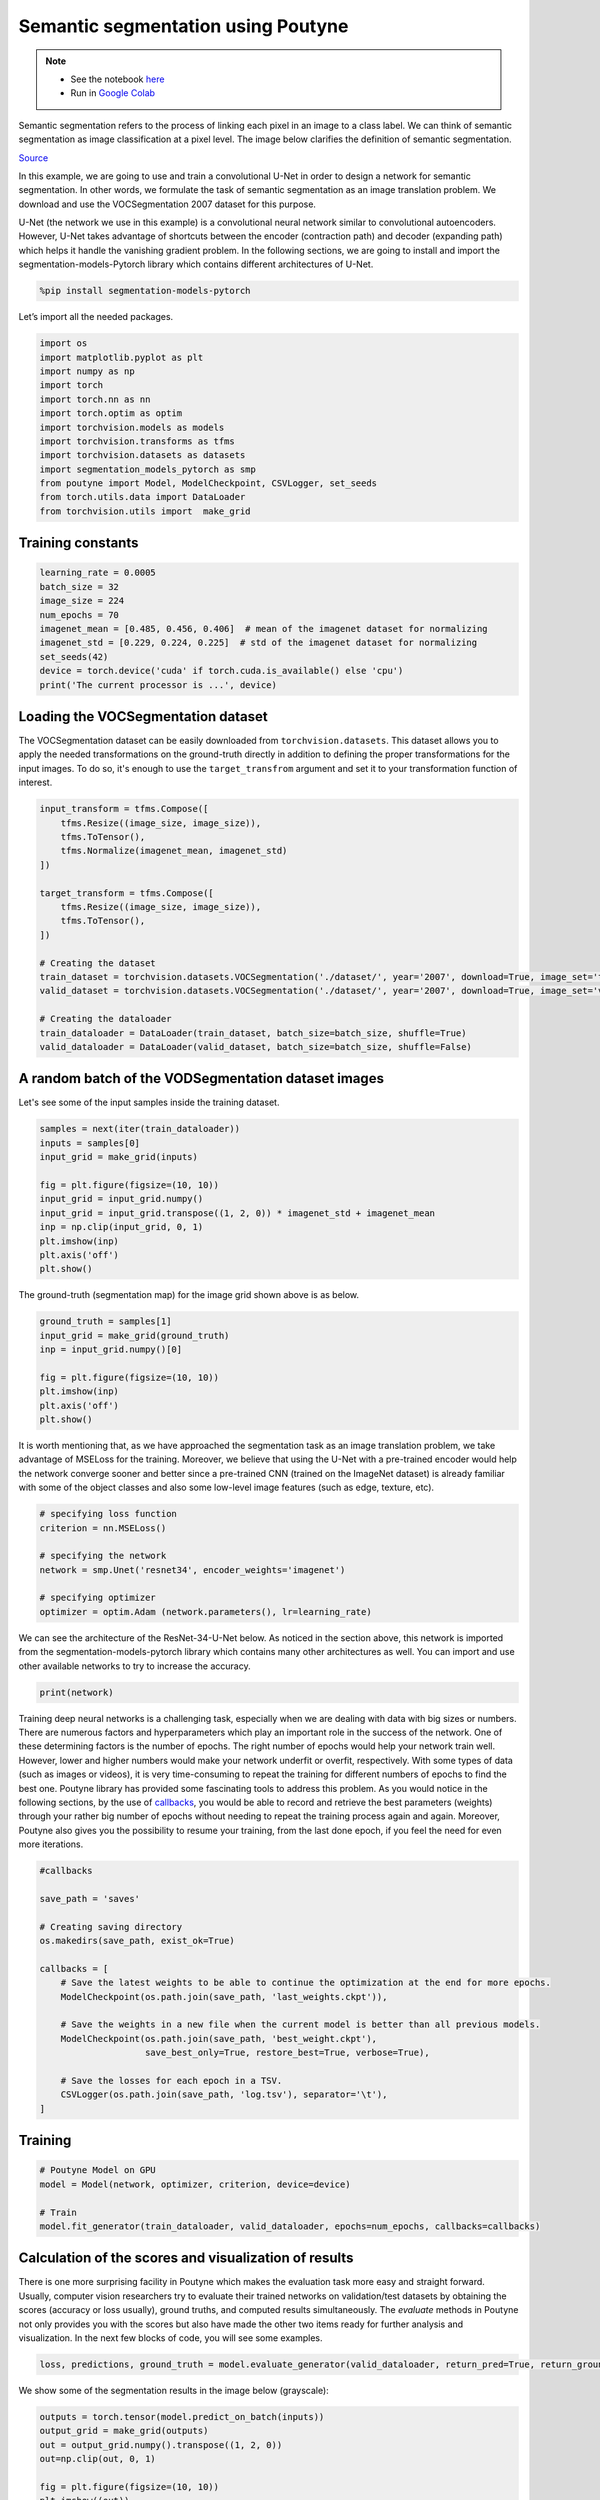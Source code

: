.. role:: hidden
    :class: hidden-section

Semantic segmentation using Poutyne
***********************************

.. note::

    - See the notebook `here <https://github.com/GRAAL-Research/poutyne/blob/master/examples/semantic_segmentation.ipynb>`_
    - Run in `Google Colab <https://colab.research.google.com/github/GRAAL-Research/poutyne/blob/master/examples/semantic_segmentation.ipynb>`_

Semantic segmentation refers to the process of linking each pixel in an image to a class label. We can think of semantic segmentation as image classification at a pixel level. The image below clarifies the definition of semantic segmentation.

.. image:: /img/semantic_segmentation.png

`Source <https://www.jeremyjordan.me/semantic-segmentation/>`_

In this example, we are going to use and train a convolutional U-Net in order to design a network for semantic segmentation. In other words, we formulate the task of semantic segmentation as an image translation problem. We download and use the VOCSegmentation 2007 dataset for this purpose.

U-Net (the network we use in this example) is a convolutional neural network similar to convolutional autoencoders. However, U-Net takes advantage of shortcuts between the encoder (contraction path) and decoder (expanding path) which helps it handle the vanishing gradient problem. In the following sections, we are going to install and import the segmentation-models-Pytorch library which contains different architectures of U-Net.

.. code-block:: python

    %pip install segmentation-models-pytorch 
    
Let’s import all the needed packages.

.. code-block:: python

    import os
    import matplotlib.pyplot as plt
    import numpy as np
    import torch
    import torch.nn as nn
    import torch.optim as optim
    import torchvision.models as models
    import torchvision.transforms as tfms
    import torchvision.datasets as datasets
    import segmentation_models_pytorch as smp
    from poutyne import Model, ModelCheckpoint, CSVLogger, set_seeds
    from torch.utils.data import DataLoader
    from torchvision.utils import  make_grid
    
Training constants
==================

.. code-block:: python

    learning_rate = 0.0005
    batch_size = 32
    image_size = 224
    num_epochs = 70
    imagenet_mean = [0.485, 0.456, 0.406]  # mean of the imagenet dataset for normalizing 
    imagenet_std = [0.229, 0.224, 0.225]  # std of the imagenet dataset for normalizing 
    set_seeds(42)
    device = torch.device('cuda' if torch.cuda.is_available() else 'cpu')
    print('The current processor is ...', device)

Loading the VOCSegmentation dataset    
===================================

The VOCSegmentation dataset can be easily downloaded from ``torchvision.datasets``. This dataset allows you to apply the needed transformations on the ground-truth directly in addition to defining the proper transformations for the input images. To do so, it's enough to use the ``target_transfrom`` argument and set it to your transformation function of interest. 

.. code-block:: python

    input_transform = tfms.Compose([
        tfms.Resize((image_size, image_size)),  
        tfms.ToTensor(),        
        tfms.Normalize(imagenet_mean, imagenet_std)
    ])
    
    target_transform = tfms.Compose([
        tfms.Resize((image_size, image_size)),  
        tfms.ToTensor(),        
    ])
    
    # Creating the dataset
    train_dataset = torchvision.datasets.VOCSegmentation('./dataset/', year='2007', download=True, image_set='train', transform=input_transform, target_transform= target_transform)
    valid_dataset = torchvision.datasets.VOCSegmentation('./dataset/', year='2007', download=True, image_set='val', transform=input_transform, target_transform= target_transform )
    
    # Creating the dataloader
    train_dataloader = DataLoader(train_dataset, batch_size=batch_size, shuffle=True)
    valid_dataloader = DataLoader(valid_dataset, batch_size=batch_size, shuffle=False)

A random batch of the VODSegmentation dataset images
====================================================

Let's see some of the input samples inside the training dataset.

.. code-block:: python

    samples = next(iter(train_dataloader))
    inputs = samples[0]
    input_grid = make_grid(inputs)
    
    fig = plt.figure(figsize=(10, 10))
    input_grid = input_grid.numpy()
    input_grid = input_grid.transpose((1, 2, 0)) * imagenet_std + imagenet_mean
    inp = np.clip(input_grid, 0, 1)
    plt.imshow(inp)
    plt.axis('off')
    plt.show()
    
.. image:: /img/voc_segment_batch.png 

The ground-truth (segmentation map) for the image grid shown above is as below.

.. code-block:: python

    ground_truth = samples[1]
    input_grid = make_grid(ground_truth)
    inp = input_grid.numpy()[0]
    
    fig = plt.figure(figsize=(10, 10))
    plt.imshow(inp)
    plt.axis('off')
    plt.show()
    
.. image:: /img/voc_segment_batch_gt.png 

It is worth mentioning that, as we have approached the segmentation task as an image translation problem, we take advantage of MSELoss for the training. Moreover, we believe that using the U-Net with a pre-trained encoder would help the network converge sooner and better since a pre-trained CNN (trained on the ImageNet dataset) is already familiar with some of the object classes and also some low-level image features (such as edge, texture, etc).

.. code-block:: python

    # specifying loss function
    criterion = nn.MSELoss()
    
    # specifying the network
    network = smp.Unet('resnet34', encoder_weights='imagenet')
    
    # specifying optimizer
    optimizer = optim.Adam (network.parameters(), lr=learning_rate)

We can see the architecture of the ResNet-34-U-Net below. As noticed in the section above, this network is imported from the segmentation-models-pytorch library which contains many other architectures as well. You can import and use other available networks to try to increase the accuracy.

.. code-block:: python

    print(network)  

Training deep neural networks is a challenging task, especially when we are dealing with data with big sizes or numbers. There are numerous factors and hyperparameters which play an important role in the success of the network. One of these determining factors is the number of epochs. The right number of epochs would help your network train well. However, lower and higher numbers would make your network underfit or overfit, respectively. With some types of data (such as images or videos), it is very time-consuming to repeat the training for different numbers of epochs to find the best one. Poutyne library has provided some fascinating tools to address this problem. As you would notice in the following sections, by the use of `callbacks <https://poutyne.org/callbacks.html>`_, you would be able to record and retrieve the best parameters (weights) through your rather big number of epochs without needing to repeat the training process again and again. Moreover, Poutyne also gives you the possibility to resume your training, from the last done epoch, if you feel the need for even more iterations.

.. code-block:: python

    #callbacks
    
    save_path = 'saves'
    
    # Creating saving directory 
    os.makedirs(save_path, exist_ok=True)
    
    callbacks = [
        # Save the latest weights to be able to continue the optimization at the end for more epochs.
        ModelCheckpoint(os.path.join(save_path, 'last_weights.ckpt')),
    
        # Save the weights in a new file when the current model is better than all previous models.
        ModelCheckpoint(os.path.join(save_path, 'best_weight.ckpt'),
                        save_best_only=True, restore_best=True, verbose=True),
    
        # Save the losses for each epoch in a TSV.
        CSVLogger(os.path.join(save_path, 'log.tsv'), separator='\t'),
    ]

Training
========

.. code-block:: python

    # Poutyne Model on GPU
    model = Model(network, optimizer, criterion, device=device)
    
    # Train
    model.fit_generator(train_dataloader, valid_dataloader, epochs=num_epochs, callbacks=callbacks)

Calculation of the scores and visualization of results
======================================================

There is one more surprising facility in Poutyne which makes the evaluation task more easy and straight forward. Usually, computer vision researchers try to evaluate their trained networks on validation/test datasets by obtaining the scores (accuracy or loss usually), ground truths, and computed results simultaneously. The `evaluate` methods in Poutyne not only provides you with the scores but also have made the other two items ready for further analysis and visualization. In the next few blocks of code, you will see some examples.

.. code-block:: python

    loss, predictions, ground_truth = model.evaluate_generator(valid_dataloader, return_pred=True, return_ground_truth=True)

We show some of the segmentation results in the image below (grayscale):

.. code-block:: python

    outputs = torch.tensor(model.predict_on_batch(inputs))
    output_grid = make_grid(outputs)
    out = output_grid.numpy().transpose((1, 2, 0))
    out=np.clip(out, 0, 1)
    
    fig = plt.figure(figsize=(10, 10))
    plt.imshow((out))
    plt.show()

.. image:: /img/segment_out.png 

Here, we show one of the input samples along with its segmentation ground truth and the produced output.

.. code-block:: python

    sample_number = 14
    
    input_sample = inputs[sample_number].numpy().transpose((1, 2, 0)) * imagenet_std + imagenet_mean
    ground_truth_sample = ground_truth[sample_number][0]
    output_sample = outputs[sample_number][0].numpy()
    
    fig, (ax1, ax2, ax3) = plt.subplots(1,3)
    ax1.imshow(input_sample)
    ax1.axis('off')
    ax1.set_title('input')
    
    ax2.imshow(ground_truth_sample)
    ax2.axis('off')
    ax2.set_title('GT')
    
    ax3.imshow(output_sample)
    ax3.axis('off')
    ax3.set_title('output')
    plt.show()

.. image:: /img/segment_compare.png 

Last note
=========

This example shows you how to simply design and train your own segmentation network. However, to get better results you can play with hyperparameters and do further finetuning to increase the accuracy.
